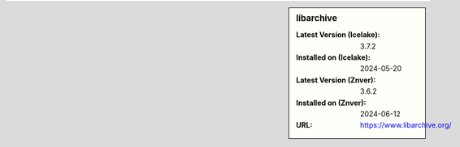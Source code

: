 .. sidebar:: libarchive

   :Latest Version (Icelake): 3.7.2
   :Installed on (Icelake): 2024-05-20
   :Latest Version (Znver): 3.6.2
   :Installed on (Znver): 2024-06-12
   :URL: https://www.libarchive.org/
